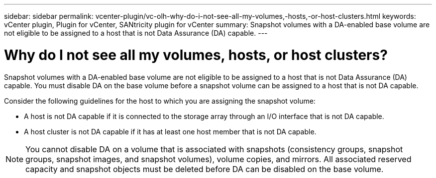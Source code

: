 ---
sidebar: sidebar
permalink: vcenter-plugin/vc-olh-why-do-i-not-see-all-my-volumes,-hosts,-or-host-clusters.html
keywords: vCenter plugin, Plugin for vCenter, SANtricity plugin for vCenter
summary: Snapshot volumes with a DA-enabled base volume are not eligible to be assigned to a host that is not Data Assurance (DA) capable.
---

= Why do I not see all my volumes, hosts, or host clusters?
:hardbreaks:
:nofooter:
:icons: font
:linkattrs:
:imagesdir: ../media/


[.lead]
Snapshot volumes with a DA-enabled base volume are not eligible to be assigned to a host that is not Data Assurance (DA) capable. You must disable DA on the base volume before a snapshot volume can be assigned to a host that is not DA capable.

Consider the following guidelines for the host to which you are assigning the snapshot volume:

* A host is not DA capable if it is connected to the storage array through an I/O interface that is not DA capable.
* A host cluster is not DA capable if it has at least one host member that is not DA capable.

[NOTE]
You cannot disable DA on a volume that is associated with snapshots (consistency groups, snapshot groups, snapshot images, and snapshot volumes), volume copies, and mirrors. All associated reserved capacity and snapshot objects must be deleted before DA can be disabled on the base volume.
